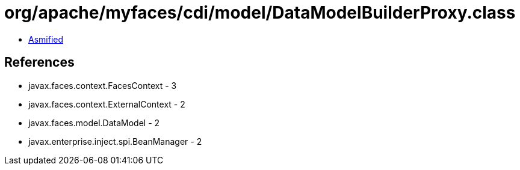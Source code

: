 = org/apache/myfaces/cdi/model/DataModelBuilderProxy.class

 - link:DataModelBuilderProxy-asmified.java[Asmified]

== References

 - javax.faces.context.FacesContext - 3
 - javax.faces.context.ExternalContext - 2
 - javax.faces.model.DataModel - 2
 - javax.enterprise.inject.spi.BeanManager - 2
